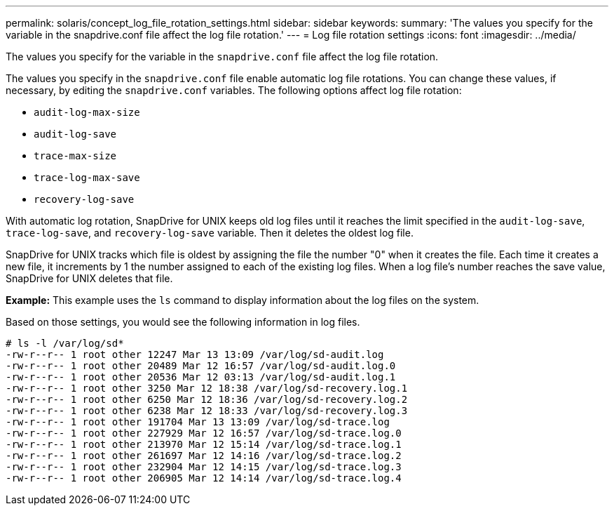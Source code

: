 ---
permalink: solaris/concept_log_file_rotation_settings.html
sidebar: sidebar
keywords:
summary: 'The values you specify for the variable in the snapdrive.conf file affect the log file rotation.'
---
= Log file rotation settings
:icons: font
:imagesdir: ../media/

[.lead]
The values you specify for the variable in the `snapdrive.conf` file affect the log file rotation.

The values you specify in the `snapdrive.conf` file enable automatic log file rotations. You can change these values, if necessary, by editing the `snapdrive.conf` variables. The following options affect log file rotation:

* `audit-log-max-size`
* `audit-log-save`
* `trace-max-size`
* `trace-log-max-save`
* `recovery-log-save`

With automatic log rotation, SnapDrive for UNIX keeps old log files until it reaches the limit specified in the `audit-log-save`, `trace-log-save`, and `recovery-log-save` variable. Then it deletes the oldest log file.

SnapDrive for UNIX tracks which file is oldest by assigning the file the number "0" when it creates the file. Each time it creates a new file, it increments by 1 the number assigned to each of the existing log files. When a log file's number reaches the save value, SnapDrive for UNIX deletes that file.

*Example:* This example uses the `ls` command to display information about the log files on the system.

Based on those settings, you would see the following information in log files.

----
# ls -l /var/log/sd*
-rw-r--r-- 1 root other 12247 Mar 13 13:09 /var/log/sd-audit.log
-rw-r--r-- 1 root other 20489 Mar 12 16:57 /var/log/sd-audit.log.0
-rw-r--r-- 1 root other 20536 Mar 12 03:13 /var/log/sd-audit.log.1
-rw-r--r-- 1 root other 3250 Mar 12 18:38 /var/log/sd-recovery.log.1
-rw-r--r-- 1 root other 6250 Mar 12 18:36 /var/log/sd-recovery.log.2
-rw-r--r-- 1 root other 6238 Mar 12 18:33 /var/log/sd-recovery.log.3
-rw-r--r-- 1 root other 191704 Mar 13 13:09 /var/log/sd-trace.log
-rw-r--r-- 1 root other 227929 Mar 12 16:57 /var/log/sd-trace.log.0
-rw-r--r-- 1 root other 213970 Mar 12 15:14 /var/log/sd-trace.log.1
-rw-r--r-- 1 root other 261697 Mar 12 14:16 /var/log/sd-trace.log.2
-rw-r--r-- 1 root other 232904 Mar 12 14:15 /var/log/sd-trace.log.3
-rw-r--r-- 1 root other 206905 Mar 12 14:14 /var/log/sd-trace.log.4
----
